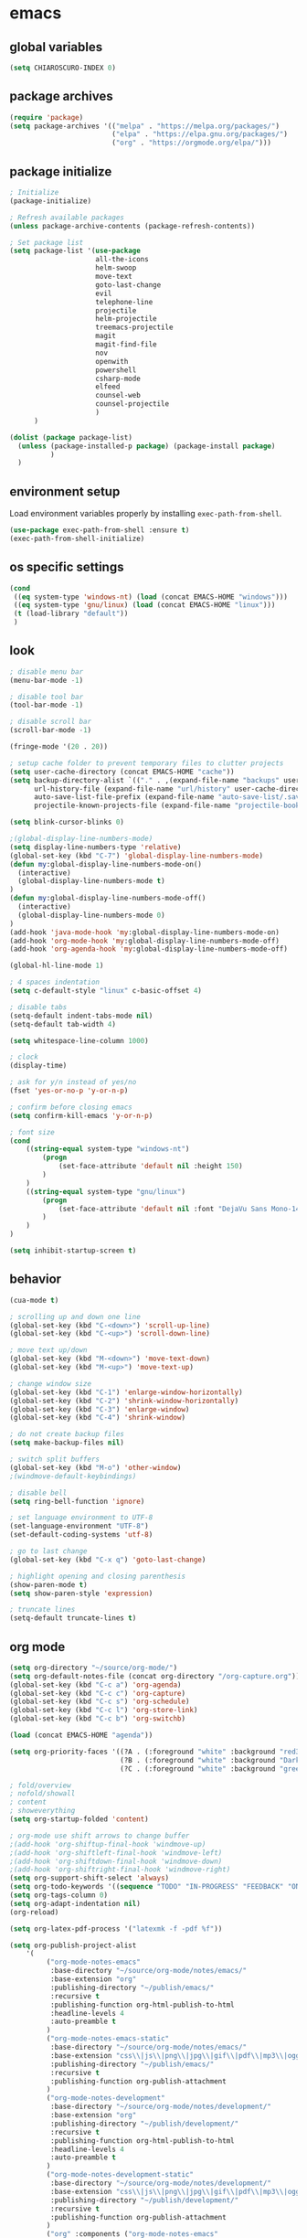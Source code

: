 * emacs
** global variables
#+BEGIN_SRC emacs-lisp
  (setq CHIAROSCURO-INDEX 0)
#+END_SRC
** package archives
#+BEGIN_SRC emacs-lisp
  (require 'package)
  (setq package-archives '(("melpa" . "https://melpa.org/packages/")
                           ("elpa" . "https://elpa.gnu.org/packages/")
                           ("org" . "https://orgmode.org/elpa/")))
#+END_SRC
** package initialize
#+BEGIN_SRC emacs-lisp
  ; Initialize
  (package-initialize)

  ; Refresh available packages
  (unless package-archive-contents (package-refresh-contents))

  ; Set package list
  (setq package-list '(use-package
                       all-the-icons
                       helm-swoop
                       move-text
                       goto-last-change
                       evil
                       telephone-line
                       projectile
                       helm-projectile
                       treemacs-projectile
                       magit
                       magit-find-file
                       nov
                       openwith
                       powershell
                       csharp-mode
                       elfeed
                       counsel-web
                       counsel-projectile
                       )
        )

  (dolist (package package-list)
    (unless (package-installed-p package) (package-install package)
            )
    )
#+END_SRC
** environment setup
Load environment variables properly by installing =exec-path-from-shell=.
#+BEGIN_SRC emacs-lisp
  (use-package exec-path-from-shell :ensure t)
  (exec-path-from-shell-initialize)
#+END_SRC
** os specific settings
#+BEGIN_SRC emacs-lisp
  (cond
   ((eq system-type 'windows-nt) (load (concat EMACS-HOME "windows")))
   ((eq system-type 'gnu/linux) (load (concat EMACS-HOME "linux")))
   (t (load-library "default"))
   )
#+END_SRC
** look
#+BEGIN_SRC emacs-lisp
  ; disable menu bar
  (menu-bar-mode -1)

  ; disable tool bar
  (tool-bar-mode -1)

  ; disable scroll bar
  (scroll-bar-mode -1)

  (fringe-mode '(20 . 20))

  ; setup cache folder to prevent temporary files to clutter projects
  (setq user-cache-directory (concat EMACS-HOME "cache"))
  (setq backup-directory-alist `(("." . ,(expand-file-name "backups" user-cache-directory)))
        url-history-file (expand-file-name "url/history" user-cache-directory)
        auto-save-list-file-prefix (expand-file-name "auto-save-list/.saves-" user-cache-directory)
        projectile-known-projects-file (expand-file-name "projectile-bookmarks.eld" user-cache-directory))

  (setq blink-cursor-blinks 0)

  ;(global-display-line-numbers-mode)
  (setq display-line-numbers-type 'relative)
  (global-set-key (kbd "C-7") 'global-display-line-numbers-mode)
  (defun my:global-display-line-numbers-mode-on()
    (interactive)
    (global-display-line-numbers-mode t)
  )
  (defun my:global-display-line-numbers-mode-off()
    (interactive)
    (global-display-line-numbers-mode 0)
  )
  (add-hook 'java-mode-hook 'my:global-display-line-numbers-mode-on)
  (add-hook 'org-mode-hook 'my:global-display-line-numbers-mode-off)
  (add-hook 'org-agenda-hook 'my:global-display-line-numbers-mode-off)

  (global-hl-line-mode 1)

  ; 4 spaces indentation
  (setq c-default-style "linux" c-basic-offset 4)

  ; disable tabs
  (setq-default indent-tabs-mode nil)
  (setq-default tab-width 4)

  (setq whitespace-line-column 1000)

  ; clock
  (display-time)

  ; ask for y/n instead of yes/no
  (fset 'yes-or-no-p 'y-or-n-p)

  ; confirm before closing emacs
  (setq confirm-kill-emacs 'y-or-n-p)

  ; font size
  (cond
      ((string-equal system-type "windows-nt")
          (progn
              (set-face-attribute 'default nil :height 150)
          )
      )
      ((string-equal system-type "gnu/linux")
          (progn
              (set-face-attribute 'default nil :font "DejaVu Sans Mono-14")
          )
      )
  )

  (setq inhibit-startup-screen t)
#+END_SRC
** behavior
#+BEGIN_SRC emacs-lisp
  (cua-mode t)

  ; scrolling up and down one line
  (global-set-key (kbd "C-<down>") 'scroll-up-line)
  (global-set-key (kbd "C-<up>") 'scroll-down-line)

  ; move text up/down
  (global-set-key (kbd "M-<down>") 'move-text-down)
  (global-set-key (kbd "M-<up>") 'move-text-up)

  ; change window size
  (global-set-key (kbd "C-1") 'enlarge-window-horizontally)
  (global-set-key (kbd "C-2") 'shrink-window-horizontally)
  (global-set-key (kbd "C-3") 'enlarge-window)
  (global-set-key (kbd "C-4") 'shrink-window)

  ; do not create backup files
  (setq make-backup-files nil)

  ; switch split buffers
  (global-set-key (kbd "M-o") 'other-window)
  ;(windmove-default-keybindings)

  ; disable bell
  (setq ring-bell-function 'ignore)

  ; set language environment to UTF-8
  (set-language-environment "UTF-8")
  (set-default-coding-systems 'utf-8)

  ; go to last change
  (global-set-key (kbd "C-x q") 'goto-last-change)

  ; highlight opening and closing parenthesis
  (show-paren-mode t)
  (setq show-paren-style 'expression)

  ; truncate lines
  (setq-default truncate-lines t)
#+END_SRC
** org mode
#+BEGIN_SRC emacs-lisp
  (setq org-directory "~/source/org-mode/")
  (setq org-default-notes-file (concat org-directory "/org-capture.org"))
  (global-set-key (kbd "C-c a") 'org-agenda)
  (global-set-key (kbd "C-c c") 'org-capture)
  (global-set-key (kbd "C-c s") 'org-schedule)
  (global-set-key (kbd "C-c l") 'org-store-link)
  (global-set-key (kbd "C-c b") 'org-switchb)

  (load (concat EMACS-HOME "agenda"))

  (setq org-priority-faces '((?A . (:foreground "white" :background "red3"    :weight 'bold))
                             (?B . (:foreground "white" :background "DarkOrange1" :weight 'bold))
                             (?C . (:foreground "white" :background "green4"  :weight 'bold))))

  ; fold/overview
  ; nofold/showall
  ; content
  ; showeverything
  (setq org-startup-folded 'content)

  ; org-mode use shift arrows to change buffer
  ;(add-hook 'org-shiftup-final-hook 'windmove-up)
  ;(add-hook 'org-shiftleft-final-hook 'windmove-left)
  ;(add-hook 'org-shiftdown-final-hook 'windmove-down)
  ;(add-hook 'org-shiftright-final-hook 'windmove-right)
  (setq org-support-shift-select 'always)
  (setq org-todo-keywords '((sequence "TODO" "IN-PROGRESS" "FEEDBACK" "ON-HOLD" "|" "DONE" "DELEGATED")))
  (setq org-tags-column 0)
  (setq org-adapt-indentation nil)
  (org-reload)

  (setq org-latex-pdf-process '("latexmk -f -pdf %f"))

  (setq org-publish-project-alist
      '(
           ("org-mode-notes-emacs"
            :base-directory "~/source/org-mode/notes/emacs/"
            :base-extension "org"
            :publishing-directory "~/publish/emacs/"
            :recursive t
            :publishing-function org-html-publish-to-html
            :headline-levels 4
            :auto-preamble t
           )
           ("org-mode-notes-emacs-static"
            :base-directory "~/source/org-mode/notes/emacs/"
            :base-extension "css\\|js\\|png\\|jpg\\|gif\\|pdf\\|mp3\\|ogg\\|swf"
            :publishing-directory "~/publish/emacs/"
            :recursive t
            :publishing-function org-publish-attachment
           )
           ("org-mode-notes-development"
            :base-directory "~/source/org-mode/notes/development/"
            :base-extension "org"
            :publishing-directory "~/publish/development/"
            :recursive t
            :publishing-function org-html-publish-to-html
            :headline-levels 4
            :auto-preamble t
           )
           ("org-mode-notes-development-static"
            :base-directory "~/source/org-mode/notes/development/"
            :base-extension "css\\|js\\|png\\|jpg\\|gif\\|pdf\\|mp3\\|ogg\\|swf"
            :publishing-directory "~/publish/development/"
            :recursive t
            :publishing-function org-publish-attachment
           )
           ("org" :components ("org-mode-notes-emacs"
                               "org-mode-notes-emacs-static"
                               "org-mode-notes-development"
                               "org-mode-notes-development-static"
                              ))
        ))
#+END_SRC
** evil
#+BEGIN_SRC emacs-lisp
  (use-package evil)
  (require 'evil)
  (evil-mode 1)

  ;(evil-set-initial-state 'org-mode 'emacs)
  (setq-default evil-default-state 'emacs)

  (use-package telephone-line)
  (require 'telephone-line)

  (setq telephone-line-primary-left-separator 'telephone-line-flat
        telephone-line-secondary-left-separator 'telephone-line-flat
        telephone-line-primary-right-separator 'telephone-line-flat
        telephone-line-secondary-right-separator 'telephone-line-flat)

  (setq telephone-line-evil-use-short-tag t)

  (setq telephone-line-lhs
      '(
        (evil  . (telephone-line-evil-tag-segment
        ))
        (nil   . (telephone-line-buffer-segment
        ))
        (nil   . (telephone-line-vc-segment
                  telephone-line-erc-modified-channels-segment
        ))
        (nil   . (telephone-line-projectile-segment
        ))
  ))
  (setq telephone-line-rhs
      '(
        (nil   . (telephone-line-misc-info-segment
        ))
        (nil   . (telephone-line-major-mode-segment
        ))
        (nil   . (telephone-line-airline-position-segment
        ))
  ))

  ;(set-face-attribute 'mode-line nil :font "Tw Cen MT-25")

  ;all configurations must be set before this line
  ;https://github.com/dbordak/telephone-line/blob/master/examples.org
  (telephone-line-mode 1)
#+END_SRC
** projectile
#+BEGIN_SRC emacs-lisp
  (use-package projectile)

  (unless (package-installed-p 'projectile)
  (package-install 'projectile))

  (require 'projectile)
  (setq projectile-indexing-method 'alien)
  (projectile-global-mode)
  (projectile-mode +1)
  (global-set-key (kbd "C-x p") 'helm-projectile-switch-project)
  (global-set-key (kbd "C-x o") 'helm-projectile-find-file)
  (define-key projectile-mode-map (kbd "s-p") 'projectile-command-map)
  (define-key projectile-mode-map (kbd "C-c p") 'projectile-command-map)
#+END_SRC
** helm
#+BEGIN_SRC emacs-lisp
  (use-package helm
  :ensure t
  :init
  (helm-mode 1)
  (progn (setq helm-buffers-fuzzy-matching t))
  :bind
  (("M-x" . helm-M-x))
  (("C-c k r" . helm-show-kill-ring))
  (("C-c h" . helm-grep-do-git-grep))
  (("C-s" . helm-swoop))
  (("C-c b" . helm-buffers-list))
  (("C-c r" . helm-bookmarks))
  (("C-c i" . helm-mini))
  (("C-c q" . helm-info)))
#+END_SRC
** helm-projectile
#+BEGIN_SRC emacs-lisp
  ;; (setq helm-projectile-fuzzy-match nil)
  (require 'helm-projectile)
  (helm-projectile-on)
#+END_SRC
** dired
#+BEGIN_SRC emacs-lisp
  ; dired move up folder with "b"
  (add-hook 'dired-mode-hook
            (lambda ()
              (define-key dired-mode-map (kbd "b")
                (lambda () (interactive) (find-alternate-file ".."))
                )
            )
  )

  (global-set-key (kbd "C-c f") 'find-name-dired)

  (use-package dired-narrow
    :ensure t
    :config
    (bind-key "C-x f" #'dired-narrow)
    ;(bind-key "C-f" #'dired-narrow-fuzzy)
  )
  (require 'dired-narrow)
#+END_SRC
** lsp
*** Company
Complete anything aka Company provides auto-completion. Company-capf is enabled by default when you start LSP on a project. You can also invoke ~M-x company-capf~ to enable capf (completion at point function).
#+begin_src emacs-lisp
  (use-package company :ensure t)
#+end_src

*** Yasnippet
Yasnippet is a template system for Emacs. It allows you to type abbreviation and complete the associated text.
#+begin_src emacs-lisp
  (use-package yasnippet :config (yas-global-mode))
  (use-package yasnippet-snippets :ensure t)
#+end_src

E.g. In java mode, if you type ~pr~ and hit ~<TAB>~ it should complete to ~System.out.println("text");~

To create a new snippet you can use ~yas-new-snippet~ command.

*** FlyCheck
FlyCheck checks for errors in code at run-time.
#+begin_src emacs-lisp
  (use-package flycheck :ensure t :init (global-flycheck-mode))
#+end_src

*** Dap Mode
Emacs Debug Adapter Protocol aka DAP Mode allows us to debug your program. Below we will integrate ~dap-mode~ with ~dap-hydra~. ~Dap-hydra~ shows keys you can use to enable various options and jump through code at runtime. After we install dap-mode we will also install ~dap-java~.

#+begin_src emacs-lisp
  (use-package dap-mode
    :ensure t
    :after (lsp-mode)
    :functions dap-hydra/nil
    :config
    (require 'dap-java)
    :bind (:map lsp-mode-map
           ("<f5>" . dap-debug)
           ("M-<f5>" . dap-hydra))
    :hook ((dap-mode . dap-ui-mode)
      (dap-session-created . (lambda (&_rest) (dap-hydra)))
      (dap-terminated . (lambda (&_rest) (dap-hydra/nil)))))

  (use-package dap-java :ensure nil)
#+end_src

*** Treemacs
Treemacs provides UI elements used for LSP UI. Let's install lsp-treemacs and its dependency treemacs. We will also Assign ~M-9~ to show error list.
#+begin_src emacs-lisp
  (use-package lsp-treemacs
    :after (lsp-mode treemacs)
    :ensure t
    :commands lsp-treemacs-errors-list
    :bind (:map lsp-mode-map
           ("M-9" . lsp-treemacs-errors-list)))

  (use-package treemacs
    :ensure t
    :commands (treemacs)
    :after (lsp-mode)
    )

  (setq treemacs-no-png-images t)
  (treemacs-project-follow-mode t)
#+end_src

*** LSP UI
LSP UI is used in various packages that require UI elements in LSP. E.g ~lsp-ui-flycheck-list~ opens a windows where you can see various coding errors while you code. You can use ~C-c l T~ to toggle several UI elements. We have also remapped some of the xref-find functions, so that we can easily jump around between symbols using ~M-.~, ~M-,~ and ~M-?~ keys.

#+begin_src emacs-lisp
  (use-package lsp-ui
    :ensure t
    :after (lsp-mode)
    :bind (:map lsp-ui-mode-map
                ([remap xref-find-definitions] . lsp-ui-peek-find-definitions)
                ([remap xref-find-references] . lsp-ui-peek-find-references))
    :init (setq lsp-ui-doc-delay 1.5
                lsp-ui-doc-position 'bottom
                lsp-ui-doc-max-width 100
                )
    )
#+end_src

Go through this [[https://github.com/emacs-lsp/lsp-ui/blob/master/lsp-ui-doc.el][link]] to see what other parameters are provided.

*** Helm LSP
Helm-lsp provides various functionality to work with the code. E.g Code actions like adding *getter, setter, toString*, refactoring etc. You can use ~helm-lsp-workspace-symbol~ to find various symbols (classes) within your workspace.

LSP's built in symbol explorer uses ~xref-find-apropos~ to provide symbol navigation. Below we will replace that with helm version. After that you can use ~C-c l g a~ to find workspace symbols in a more intuitive way.

#+begin_src emacs-lisp
  (use-package helm-lsp
    :ensure t
    :after (lsp-mode)
    :commands (helm-lsp-workspace-symbol)
    :init (define-key lsp-mode-map [remap xref-find-apropos] #'helm-lsp-workspace-symbol)
    )
#+end_src

*** Install LSP Package
Let's install the main package for lsp. Here we will integrate lsp with which-key. This way, when we type the prefix key ~C-c l~ we get additional help for compliting the command.

#+begin_src emacs-lisp
  (use-package lsp-mode
    :ensure t
    :hook (
           (lsp-mode . lsp-enable-which-key-integration)
           (java-mode . #'lsp-deferred)
           )
    :init (setq
           lsp-keymap-prefix "C-c l"              ; this is for which-key integration documentation, need to use lsp-mode-map
           lsp-enable-file-watchers nil
           read-process-output-max (* 1024 1024)  ; 1 mb
           lsp-completion-provider :capf
           lsp-idle-delay 0.500
           )
    :config
    (setq lsp-intelephense-multi-root nil) ; don't scan unnecessary projects
    (with-eval-after-load 'lsp-intelephense
      (setf (lsp--client-multi-root (gethash 'iph lsp-clients)) nil)
      )
    (define-key lsp-mode-map (kbd "C-c l") lsp-command-map)
    )
#+end_src

You can start LSP server in a java project by using ~C-c l s s~. Once you type ~C-c l~ ~which-key~ package should guide you through rest of the options. In above setting I have added some memory management settings as suggested in [[https://emacs-lsp.github.io/lsp-mode/page/performance/][this guide]]. Change them to higher numbers, if you find *lsp-mode* sluggish in your computer.

*** LSP Java
This is the package that handles server installation and session management.
#+begin_src  emacs-lisp
  (use-package lsp-java
    :ensure t
    :config (add-hook 'java-mode-hook 'lsp)
    )
#+end_src
** lsp python
#+begin_src emacs-lisp
  (use-package lsp-mode
    :hook
    ((python-mode . lsp)))
  (use-package lsp-ui
    :commands lsp-ui-mode)
#+END_SRC
** magit
(global-magit-file-mode t)
#+begin_src emacs-lisp
  (use-package magit)
  (use-package magit-find-file)
#+end_src
** eww
#+begin_src emacs-lisp
  (setq browse-url-browser-function 'eww-browse-url ; Use eww as the default browser
        shr-use-fonts  nil ; No special fonts
        shr-use-colors nil ; No colors
                                          ;shr-indentation 80 ; Left-side margin
                                          ;shr-width 80 ; Fold ;TODO: ext to 70 columns
        eww-search-prefix "https://wiby.me/?q=") ; Use another engine for searching
 #+end_src
** nov
#+BEGIN_SRC emacs-lisp
  (defun my:nov-visual-line-mode()
    (interactive)
    (visual-line-mode)
    )

  (add-hook 'nov-mode-hook 'my:nov-visual-line-mode)
#+END_SRC
** engine mode
#+BEGIN_SRC emacs-lisp
;(require 'engine-mode)
;(engine-mode t)

;(defengine duckduckgo
;  "https://duckduckgo.com/?q=%s"
;  :keybinding "d")

;(defengine google
;  "http://www.google.com/search?ie=utf-8&oe=utf-8&q=%s"
;  :keybinding "g")

;(defengine google-images
;  "http://www.google.com/images?hl=en&source=hp&biw=1440&bih=795&gbv=2&aq=f&aqi=&aql=&oq=&q=%s"
;  :keybinding "i")

;(defengine google-maps
;  "http://maps.google.com/maps?q=%s"
;  :keybinding "m")

;(defengine stack-overflow
;  "https://stackoverflow.com/search?q=%s"
;  :keybinding "o")

;(defengine wikipedia
;  "http://www.wikipedia.org/search-redirect.php?language=en&go=Go&search=%s"
;  :keybinding "w")

;(defengine youtube
;  "http://www.youtube.com/results?aq=f&oq=&search_query=%s"
;  :keybinding "y")
#+END_SRC
** openwith
#+BEGIN_SRC emacs-lisp
  (require 'openwith)
  (openwith-mode t)
  (setq openwith-associations
        (list (list (openwith-make-extension-regexp '("pdf")) "qpdfview" '(file))
              (list (openwith-make-extension-regexp '("avi" "mp3" "mp4" "wav")) "vlc" '(file))
              (list (openwith-make-extension-regexp '("cr2")) "rawtherapee" '(file))
              (list (openwith-make-extension-regexp '("sln")) "C:\\Program Files\\Microsoft Visual Studio\\2022\\Professional\\Common7\\IDE\\devenv.exe" '(file))
              )
        )
#+END_SRC
** winner mode
#+BEGIN_SRC emacs-lisp
  (when (fboundp 'winner-mode)
    (winner-mode 1)
    )
#+END_SRC
** ido
#+BEGIN_SRC emacs-lisp
  (setq ido-enable-flex-matching t)
  (ido-mode 1)
#+END_SRC
** windows
#+BEGIN_SRC emacs-lisp
  (use-package powershell)
  (require 'powershell)

  (use-package csharp-mode)
  (require 'csharp-mode)
#+END_SRC
** mood-line-mode
#+BEGIN_SRC emacs-lisp
;(mood-line-mode)
#+END_SRC
** clock
#+BEGIN_SRC emacs-lisp
  (setq display-time-world-list '(("Europe/Vienna" "Graz")))
#+END_SRC
** elfeed
#+BEGIN_SRC emacs-lisp
  (require 'elfeed)
  (setq elfeed-feeds
        '(
          ;("https://rss.orf.at/news.xml" news)
          ;("https://rss.orf.at/steiermark.xml" news graz)
          ;("https://www.reddit.com/r/graz/.rss" news graz)

          ;("https://screenrant.com/feed" movie film kino)

          ("https://www.comicsrss.com/rss/dilbert.rss" comics dilbert)
          ("https://www.comicsrss.com/rss/garfield.rss" comics garfield)
          ("https://www.comicsrss.com/rss/peanuts.rss" comics peanuts)
          )
        )
#+END_SRC
** counsel-web
#+BEGIN_SRC emacs-lisp
  (require 'counsel-web)

  ;; Define "C-c w" as a prefix key.
  (defvar counsel-web-map
    (let ((map (make-sparse-keymap "counsel-web")))
      (define-key map (kbd "w") #'counsel-web-suggest)
      (define-key map (kbd "s") #'counsel-web-search)
      (define-key map (kbd ".") #'counsel-web-thing-at-point)
      map)
    )
  (global-set-key (kbd "C-c w") counsel-web-map)
#+END_SRC
** counsel-projectile
#+BEGIN_SRC emacs-lisp
  (require 'counsel-projectile)
  (use-package counsel-projectile)
  (counsel-projectile-mode t)
#+END_SRC
** custom pop up
#+BEGIN_SRC emacs-lisp
;(setq temp-buffer-show-function t)

;(with-output-to-temp-buffer "foo"
;    (print 20)
;    (print standard-output))
#+END_SRC
** custom functions
#+BEGIN_SRC emacs-lisp
  (defun my:switch-buffers-right()
    (interactive)
    (org-shiftright)
    (next-buffer)
    (org-shiftleft)
    (next-buffer)
    (org-shiftright)
    )

  (defun my:switch-buffers-left()
    (interactive)
    (org-shiftleft)
    (next-buffer)
    (org-shiftright)
    (next-buffer)
    (org-shiftleft)
    )

  (defun my:duplicate-line()
    (interactive)
    (move-beginning-of-line 1)
    (kill-line)
    (yank)
    (open-line 1)
    (next-line 1)
    (yank)
    )

  (defun eww-new ()
    (interactive)
    (let ((url (read-from-minibuffer "Enter URL or keywords: ")))
      (switch-to-buffer (generate-new-buffer "eww"))
      (eww-mode)
      (eww url)
      )
    )

  (defun my:copy-line-at-point()
    (interactive)
    (move-beginning-of-line 1)
    (kill-line)
    (yank)
    )

;  (defun my:trim-whitespace()
;    (interactive)
;    (move-beginning-of-line 1)
;    (cua-set-mark)
;    (move-end-of-line)
;    (whitespace-cleanup-region)
;    )

  (defvar java-function-regexp
    (concat
     "^[ \t]*"                                   ; leading white space
     "\\(public\\|private\\|protected\\|"        ; some of these 8 keywords
     "abstract\\|final\\|static\\|"
     "synchronized\\|native"
     "\\|override"                               ; C# support
     "\\|[ \t\n\r]\\)*"                          ; or whitespace
     "[a-zA-Z0-9_$]+"                            ; return type
     "[ \t\n\r]*[[]?[]]?"                        ; (could be array)
     "[ \t\n\r]+"                                ; whitespace
     "\\([a-zA-Z0-9_$]+\\)"                      ; the name we want!
     "[ \t\n\r]*"                                ; optional whitespace
     "("                                         ; open the param list
     "\\([ \t\n\r]*"                             ; optional whitespace
     "\\<[a-zA-Z0-9_$]+\\>"                      ; typename
     "[ \t\n\r]*[[]?[]]?"                        ; (could be array)
     "[ \t\n\r]+"                                ; whitespace
     "\\<[a-zA-Z0-9_$]+\\>"                      ; variable name
     "[ \t\n\r]*[[]?[]]?"                        ; (could be array)
     "[ \t\n\r]*,?\\)*"                          ; opt whitespace and comma
     "[ \t\n\r]*"                                ; optional whitespace
     ")"                                         ; end the param list
     )
    )

  (defun my:next-java-method()
    (interactive)
    (re-search-forward java-function-regexp nil t)
    (recenter)
    )

  (defun my:prev-java-method()
    (interactive)
    (re-search-backward java-function-regexp nil t)
    (recenter)
    )

  (defvar next-method-regexp "\\(class\\|def\\|public\\|private\\|protected\\|defun\\|defvar\\|[a-zA-Z0-9_$]+(\\)")

  (defun my:next-method()
    (interactive)
    (re-search-forward next-method-regexp nil t)
    (recenter)
  )

  (defun my:prev-method()
    (interactive)
    (re-search-backward next-method-regexp nil t)
    (recenter)
  )

  (defun my:previous-link-center()
    (interactive)
    (Info-prev-reference)
    (recenter)
  )

  (defun my:next-link-center()
    (interactive)
    (Info-next-reference)
    (recenter)
  )

  (defun my:agenda-view()
    (interactive)
    (org-agenda t "a")
    (org-agenda-day-view)
    (delete-other-windows)
    (org-agenda-redo-all)
    )

  (defun my:helm-grep-do-git-grep()
    (interactive)
    (let ((current-prefix-arg 4))
    (call-interactively 'helm-grep-do-git-grep)
    )
    )

  (defun my:replace-umlauts()
    (interactive)
    (beginning-of-buffer)
    (while (search-forward "ae" nil t)
        (replace-match "ä" nil t)
    )
    (beginning-of-buffer)
    (while (search-forward "oe" nil t)
        (replace-match "ö" nil t)
    )
    (beginning-of-buffer)
    (while (search-forward "ue" nil t)
        (replace-match "ü" nil t)
    )
    )

  (defun my:umlaut-a()
   (interactive)
    (insert "ä")
    )
  (global-set-key (kbd "C-c k a") 'my:umlaut-a)

  (defun my:umlaut-o()
    (interactive)
    (insert "ö")
    )
  (global-set-key (kbd "C-c k o") 'my:umlaut-o)

  (defun my:umlaut-u()
    (interactive)
    (insert "ü")
    )
  (global-set-key (kbd "C-c k u") 'my:umlaut-u)

  (defun my:umlaut-s()
    (interactive)
    (insert "ß")
    )
  (global-set-key (kbd "C-c k s") 'my:umlaut-s)

  ;(add-hook 'java-mode-hook
  ;          (lambda ()
  ;           (font-lock-add-keywords nil
  ;            '(("\\<\\(\\sw+\\) ?(" 1
  ;               'dired-special t)))))

  ;  (add-hook 'java-mode-hook (lambda ()
  ;                              (font-lock-add-keywords
  ;                               'java-mode
  ;                               '(("hello" 1 'font-lock-preprocessor-face)))
  ;                              )
  ;            )
  ; '(("\\<\\(\\sw+\\) ?(" 1 'font-lock-function-name-face)))
#+END_SRC
** key bindings
#+BEGIN_SRC emacs-lisp
  (global-set-key (kbd "<f10>") 'tmm-menubar)
  (global-set-key (kbd "C-x q") 'goto-last-change)
  (global-set-key (kbd "C-x l") 'locate)
  (global-set-key (kbd "C-x C-b") 'switch-to-buffer)
  (global-set-key (kbd "C-<next>") 'next-buffer)
  (global-set-key (kbd "C-<prior>") 'previous-buffer)
  (global-set-key (kbd "C-c f") 'find-name-dired)
  (global-set-key (kbd "C-x g") 'magit-status)
  (global-set-key (kbd "C-x p") 'projectile-switch-project)
  (global-set-key (kbd "C-x o") 'projectile-find-file)
  (global-set-key (kbd "C-c d") 'my:duplicate-line)
  (global-set-key (kbd "<C-iso-lefttab>") 'my:previous-link-center)
  (global-set-key (kbd "<C-tab>") 'completion-at-point)
  ;(global-set-key (kbd "C-x 7") 'helm-world-time)
  (global-set-key (kbd "C-c m") 'my:agenda-view)
  ;(global-set-key (kbd "C-S-<up>") 'my:prev-method)
  ;(global-set-key (kbd "C-S-<down>") 'my:next-method)
  (global-set-key (kbd "C-S-<up>") 'my:prev-java-method)
  (global-set-key (kbd "C-S-<down>") 'my:next-java-method)
  (global-set-key (kbd "C-x <up>") 'my:switch-buffers-right)
  (global-set-key (kbd "C-x <down>") 'my:switch-buffers-left)
  ;(global-set-key (kbd "C-9") 'helm-do-grep-ag)
  ;(global-set-key (kbd "C-0") 'helm-grep-do-git-grep)
  (global-set-key (kbd "C-9") 'helm-imenu)
  (global-set-key (kbd "C-0") 'treemacs)
  (global-set-key (kbd "C-=") 'dired-jump)
  (global-set-key (kbd "C-`") 'my:helm-grep-do-git-grep)
  (global-set-key (kbd "C-8") 'whitespace-mode)
  (global-set-key (kbd "C-x t") 'bookmark-bmenu-list)
  (global-set-key (kbd "C-x 5 5") 'magit-blame)
  (global-set-key (kbd "C-x 5 6") 'magit-log-buffer-file)
  (global-set-key (kbd "C-x 7") 'magit-blame-quit)
  (global-set-key (kbd "C-<escape>") 'evil-mode)
  (global-set-key (kbd "C-x 9") 'evil-mode)
  (global-set-key (kbd "C-'") 'treemacs-increase-width)
  (global-set-key (kbd "C-;") 'treemacs-decrease-width)
  (global-set-key (kbd "M-m") 'xref-pop-marker-stack)
  (global-set-key (kbd "M-,") 'xref-find-definitions)
  (global-set-key (kbd "M-n") 'evil-first-non-blank)
  (global-set-key (kbd "C-x w") 'overwrite-mode)
  (global-set-key (kbd "C-c y") 'my:copy-line-at-point)
  ;(global-set-key (kbd "C-c t") 'my:trim-whitespace)
#+END_SRC
** themes
#+BEGIN_SRC emacs-lisp
  (defvar chiaroscuro-index 0 "Index representing the current theme")
  (setq chiaroscuro-index 0)

  (setq themes-list '(
                      chiaroscuro
                      chiaroscuro
                      chiaroscuro
                      chiaroscuro
                      chiaroscuro
                      chiaroscuro
                      )
        )

  (setq themes-list-names '(
                            "light"
                            "caravaggio"
                            "linux"
                            "terminal"
                            "white"
                            "eclipse"
                            )
        )

  (defvar theme-index 0 "Index representing the current theme")
  (setq theme-index 0)
  (setq number-of-themes (length themes-list))

  (defun my:disable-themes()
    (interactive)
    (setq loop-index 0)
    (while (< loop-index number-of-themes)
      (disable-theme (nth loop-index themes-list))
      (setq loop-index (+ loop-index 1))
      )
    )

  (defun my:reset-themes-index()
    (interactive)
    (setq theme-index 0)
    (setq CHIAROSCURO-INDEX 0)
    (my:disable-themes)
    (my:set-mode-line-font)
    )
  (global-set-key (kbd "C-5") 'my:reset-themes-index)

  (defun my:theme-down()
    (interactive)
    (setq theme-index (- theme-index 1))
    (setq CHIAROSCURO-INDEX (- CHIAROSCURO-INDEX 1))
    ;(message "theme-down")
    (my:toggle-themes)
    (my:set-mode-line-font)
    )
  (global-set-key (kbd "C-x 6") 'my:theme-down)

  (defun my:theme-up()
    (interactive)
    (setq theme-index (+ theme-index 1))
    (setq CHIAROSCURO-INDEX (+ CHIAROSCURO-INDEX 1))
    ;(message "theme-up")
    (my:toggle-themes)
    (my:set-mode-line-font)
    )
  (global-set-key (kbd "C-~") 'my:theme-up)

  (defun my:loop()
    (interactive)
    (setq loop-index 1)
    (setq themes-list-index 0)
    (while (<= loop-index number-of-themes)
      (if (eq theme-index loop-index)
          (progn
            (load-theme (nth themes-list-index themes-list) t)
            ;(message "%s" (nth themes-list-index themes-list))
            (message "%s" (nth themes-list-index themes-list-names))
            )
        )
      (setq loop-index (+ loop-index 1))
      (setq themes-list-index (+ themes-list-index 1))
      )
    )

  (defun my:toggle-themes()
    (interactive)
    (my:disable-themes)

    (if (eq theme-index -1)
        (progn
          (setq theme-index number-of-themes)
          )
      )

    (if (eq theme-index 0)
        (progn
          (message "emacs")
          (setq theme-index 0)
          (setq CHIAROSCURO-INDEX 0)
          )
      )

    (my:loop)

    (if (> theme-index number-of-themes)
        (progn
          (message "emacs")
          (setq theme-index 0)
          (setq CHIAROSCURO-INDEX 0)
          )
      )
    )

  (defun my:set-mode-line-font()
    (interactive)
    (cond
     ((string-equal system-type "windows-nt")
      (progn
        ;(set-face-attribute 'mode-line nil :font "Tw Cen MT-25")
        ;(set-face-attribute 'mode-line-inactive nil :font "Tw Cen MT-25")
        (set-face-attribute 'org-table nil :font "Courier New")
        (set-face-attribute 'org-link nil :font "Courier New")
        (set-face-attribute 'org-block nil :font "Courier New")
        ;(set-face-attribute 'mode-line-buffer-id nil :font "Courier New")
        ;(set-face-attribute 'telephone-line-projectile nil :font "Courier New")
        )
      )
     ((string-equal system-type "gnu/linux")
      (progn
        ;(set-face-attribute 'mode-line nil :font "Comfortaa-20")
        ;(set-face-attribute 'mode-line-inactive nil :font "Comfortaa-20")
        (set-face-attribute 'org-table nil :font "FreeMono")
        (set-face-attribute 'org-link nil :font "FreeMono")
        (set-face-attribute 'org-block nil :font "FreeMono")
        (set-face-attribute 'info-title-1 nil :font "FreeSerif")
        (set-face-attribute 'info-title-2 nil :font "FreeSerif")
        (set-face-attribute 'info-title-3 nil :font "FreeSerif")
        (set-face-attribute 'info-title-4 nil :font "FreeSerif")
        (set-face-attribute 'info-header-node nil :font "FreeSerif")
        (set-face-attribute 'info-header-xref nil :font "FreeSerif")
        (set-face-attribute 'info-menu-header nil :font "FreeSerif")
        ;(set-face-attribute 'mode-line-buffer-id nil :font "FreeMono-24")
        ;(set-face-attribute 'telephone-line-projectile nil :font "FreeMono-24")
        )
      )
     )
    )

  (my:set-mode-line-font)
#+END_SRC
** dap-debug template
#+BEGIN_SRC emacs-lisp
  (dap-register-debug-template "My Runner1"
                               (list :type "java"
                                     :request "launch"
                                     :args "heeeeeeeeeello"
                                     :vmArgs ""
                                     :projectName "maven_sandbox"
                                     :mainClass "org.sandbox.Main"
                                     :env '(("DEV" . "1"))
                                     )
                               )

  (dap-register-debug-template "My Runner2"
                               (list :type "java"
                                     :request "launch"
                                     :args "1 2 3 4 5 6"
                                     :vmArgs ""
                                     :projectName "maven_sandbox"
                                     :mainClass "org.sandbox.Main"
                                     :env '(("DEV" . "1"))
                                     )
                               )
#+END_SRC
** change theme on startup
#+BEGIN_SRC emacs-lisp
  (my:theme-up)
  (my:theme-up)
  (my:theme-up)
#+END_SRC
